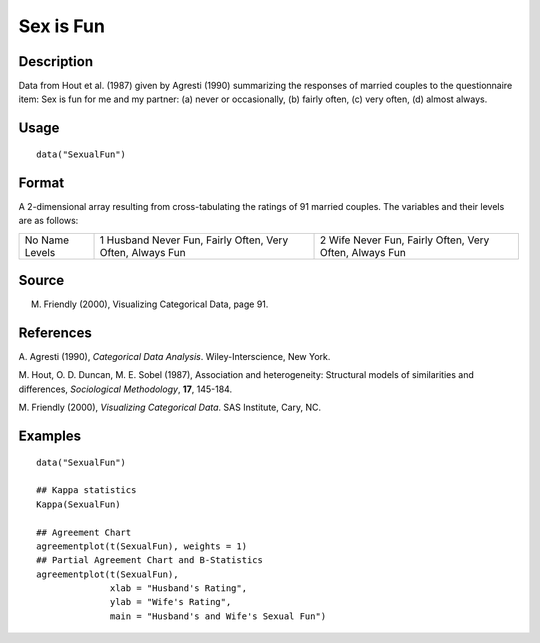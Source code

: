+--------------------------------------+--------------------------------------+
| SexualFun                            |
| R Documentation                      |
+--------------------------------------+--------------------------------------+

Sex is Fun
----------

Description
~~~~~~~~~~~

Data from Hout et al. (1987) given by Agresti (1990) summarizing the
responses of married couples to the questionnaire item: Sex is fun for
me and my partner: (a) never or occasionally, (b) fairly often, (c) very
often, (d) almost always.

Usage
~~~~~

::

    data("SexualFun")

Format
~~~~~~

A 2-dimensional array resulting from cross-tabulating the ratings of 91
married couples. The variables and their levels are as follows:

+--------------------------+--------------------------+--------------------------+
| No                       | 1                        | 2                        |
| Name                     | Husband                  | Wife                     |
| Levels                   | Never Fun, Fairly Often, | Never Fun, Fairly Often, |
|                          | Very Often, Always Fun   | Very Often, Always Fun   |
+--------------------------+--------------------------+--------------------------+

Source
~~~~~~

M. Friendly (2000), Visualizing Categorical Data, page 91.

References
~~~~~~~~~~

A. Agresti (1990), *Categorical Data Analysis*. Wiley-Interscience, New
York.

M. Hout, O. D. Duncan, M. E. Sobel (1987), Association and
heterogeneity: Structural models of similarities and differences,
*Sociological Methodology*, **17**, 145-184.

M. Friendly (2000), *Visualizing Categorical Data*. SAS Institute, Cary,
NC.

Examples
~~~~~~~~

::

    data("SexualFun")

    ## Kappa statistics
    Kappa(SexualFun)

    ## Agreement Chart
    agreementplot(t(SexualFun), weights = 1)
    ## Partial Agreement Chart and B-Statistics
    agreementplot(t(SexualFun),
                  xlab = "Husband's Rating",
                  ylab = "Wife's Rating",
                  main = "Husband's and Wife's Sexual Fun")

